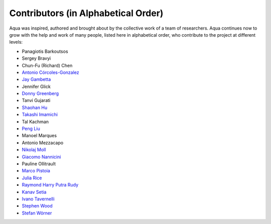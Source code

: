 ------------------------------------
Contributors (in Alphabetical Order)
------------------------------------

Aqua was inspired, authored and brought about by the collective
work of a team of researchers.
Aqua continues now to grow with the help and work of many
people, listed here in alphabetical order, who contribute to the project at different
levels:

- Panagiotis Barkoutsos
- Sergey Bravyi
- Chun-Fu (Richard) Chen
- `Antonio Córcoles-Gonzalez <https://researcher.watson.ibm.com/researcher/view.php?person=us-adcorcol>`__
- `Jay Gambetta <https://researcher.watson.ibm.com/researcher/view.php?person=us-jay.gambetta>`__
- Jennifer Glick
- `Donny Greenberg <https://researcher.watson.ibm.com/researcher/view.php?person=ibm-donny>`__
- Tanvi Gujarati
- `Shaohan Hu <https://researcher.watson.ibm.com/researcher/view.php?person=ibm-Shaohan.Hu>`__
- `Takashi Imamichi <https://researcher.watson.ibm.com/researcher/view.php?person=jp-IMAMICHI>`__
- Tal Kachman
- `Peng Liu <https://researcher.watson.ibm.com/researcher/view.php?person=us-liup>`__
- Manoel Marques
- Antonio Mezzacapo
- `Nikolaj Moll <https://researcher.watson.ibm.com/researcher/view.php?person=zurich-NIM>`__
- `Giacomo Nannicini <https://researcher.watson.ibm.com/researcher/view.php?person=us-nannicini>`__
- Pauline Ollitrault
- `Marco Pistoia <https://researcher.watson.ibm.com/researcher/view.php?person=us-pistoia>`__
- `Julia Rice <https://researcher.watson.ibm.com/researcher/view.php?person=us-jrice>`__
- `Raymond Harry Putra Rudy <https://researcher.watson.ibm.com/researcher/view.php?person=jp-RUDYHAR>`__
- `Kanav Setia <https://physics.dartmouth.edu/people/kanav-setia>`__
- `Ivano Tavernelli <https://researcher.watson.ibm.com/researcher/view.php?person=zurich-ITA>`__
- `Stephen Wood <https://researcher.watson.ibm.com/researcher/view.php?person=us-woodsp>`__
- `Stefan Wörner <https://researcher.watson.ibm.com/researcher/view.php?person=zurich-wor>`__
